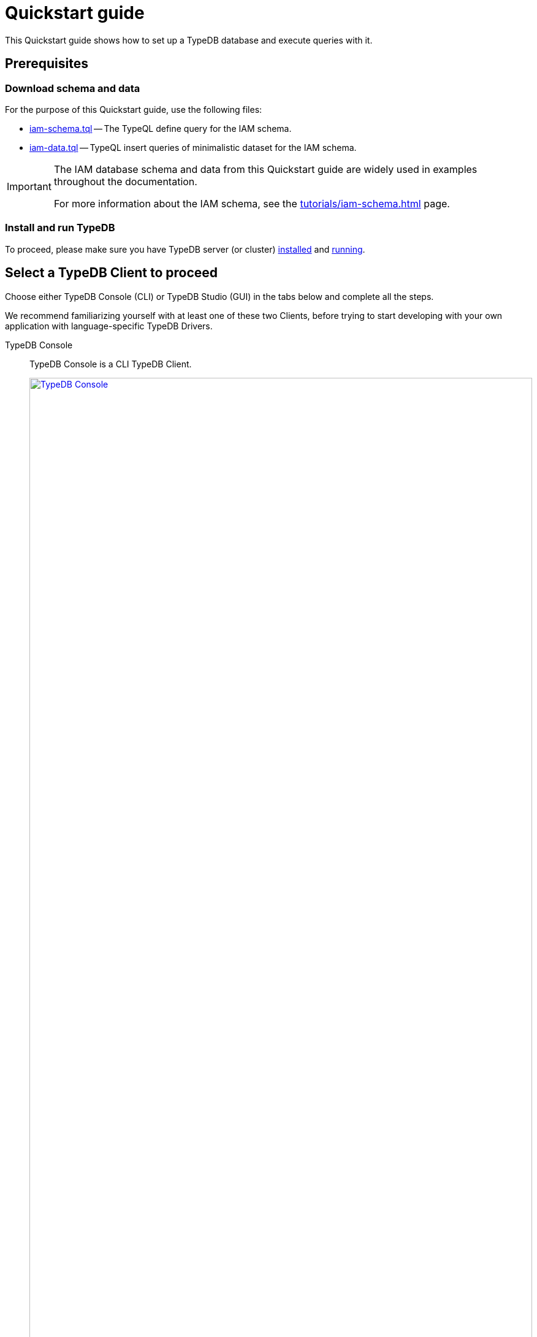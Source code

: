 = Quickstart guide
:keywords: getting started, typedb, typeql, tutorial, quickstart, overview
:longTailKeywords: get started with typedb, typedb tutorial, typedb quickstart, learn typedb
:pageTitle: Quickstart guide
:summary: Learn how to create a TypeDB database, load schema and data, perform queries.
:tabs-sync-option:
:experimental:

This Quickstart guide shows how to set up a TypeDB database and execute queries with it.

== Prerequisites

[#_download_sample_data]
=== Download schema and data

For the purpose of this Quickstart guide, use the following files:

[#_iam_schema]
* xref:attachment$iam-schema.tql[iam-schema.tql] -- The TypeQL define query for the IAM schema.
[#_iam_microdataset]
* xref:attachment$iam-data.tql[iam-data.tql] -- TypeQL insert queries of minimalistic dataset for the IAM schema.

[IMPORTANT]
====
The IAM database schema and data from this Quickstart guide are widely used in examples throughout the documentation.

For more information about the IAM schema, see the xref:tutorials/iam-schema.adoc[,window=_blank] page.
====

=== Install and run TypeDB

To proceed, please make sure you have TypeDB server (or cluster)
xref:install-and-run.adoc#_install[installed,window=_blank] and
xref:install-and-run.adoc#_start_the_server[running,window=_blank].

[#_typedb_client]
== Select a TypeDB Client to proceed

Choose either TypeDB Console (CLI) or TypeDB Studio (GUI) in the tabs below and complete all the steps.

We recommend familiarizing yourself with at least one of these two Clients, before trying to start developing with
your own application with language-specific TypeDB Drivers.

[tabs]
====
TypeDB Console::
+
--
TypeDB Console is a CLI TypeDB Client.

image::typedb::quickstart-console.png[TypeDB Console, width = 100%, link=self]

TypeDB Console is usually installed together with TypeDB server and in the same directory.

For more information on how to use it, see the xref:clients:ROOT:console.adoc[,window=_blank] page.
--
TypeDB Studio::
+
--
TypeDB Studio is a GUI TypeDB Client.

image::typedb::quickstart-studio.png[TypeDB Studio, width = 100%, link=self]

TypeDB Studio needs to be
xref:clients:ROOT:studio.adoc#_download_install[installed]
and launched separately from TypeDB.

For more information on how to use it, see the xref:clients:ROOT:studio.adoc[,window=_blank] page.
--
====

== Connect to TypeDB

[tabs]
====
TypeDB Console::
+
--
By default, TypeDB Console will try to connect to the default server address of `localhost:1729`.

.Server connection example
[,bash]
----
typedb console --server 127.0.0.1:1729
----

.Cluster connection example (TLS encryption enabled)
[,bash]
----
typedb console --cluster=i0.deployment-a4fa2444.cloud.typedb.com:1729 --username=admin --password --tls-enabled --tls-root-ca="/Users/username/typedb-cloud/typedb-cloud-root-ca.pem"
----

To exit TypeDB Console press kbd:[Ctrl+C].

[NOTE]
=====
The fastest way to go through all the steps is to use
xref:clients:ROOT:console.adoc#_non_interactive_mode[non-interactive]
mode by issuing the following commands directly in a local terminal (not in a TypeDB Console prompt).
=====
--
TypeDB Studio::
+
--
Connect to TypeDB:

. Click the btn:[Connect to TypeDB] button  on the right side of the toolbar.
. Enter TypeDB server address (e.g., `localhost:1729`) in the *Address* field and click the btn:[Connect] button.

1. Select `TypeDB Cluster` option in the *Server* field.
2. Click the btn:[Manage Cluster Addresses] button and add all known addresses for TypeDB servers on the cluster you
   are connecting.
3. Fill all other fields with appropriate information and click the btn:[Connect] button.

Select the folder with the <<_download_sample_data,downloaded TypeQL files>> as
xref:clients:ROOT:studio.adoc#_open_a_project_directory[project directory,window=_blank] by using one of the following
buttons:

* btn:[Open Project] button in the *Project* panel (upper left);
* btn:[Open Project Directory] button with a folder icon, leftmost on the top toolbar.
--
====

== Create a new database

[tabs]
====
TypeDB Console::
+
--
Use the following command in a local terminal:

[,bash]
----
typedb console --command="database create try-iam"
----
--
TypeDB Studio::
+
--

. Open the *Manage Databases* dialog by clicking the database icon on the left side of the toolbar.
+
image::studio-database.png[Database Manager button,width = 75%,link=self]
. Enter `try-iam` in the text field, and click the btn:[Create] button next to it.
. Now select `try-iam` from the database dropdown (next to the database icon).
--
====

[#_define_a_schema_from_a_file]
== Define a schema from a file

[tabs]
====
TypeDB Console::
+
--
Use the following command in a local terminal:

[,bash]
----
typedb console --command="transaction try-iam schema write" --command="source iam-schema.tql" --command="commit"
----
--
TypeDB Studio::
+
--
Open the xref:typedb::attachment$iam-schema.tql[iam-schema.tql,window=_blank] file from the project panel on the top left.

Define the schema for the database selected earlier, by executing the define query from the file:

. Ensure the btn:[Session type] (`schema` / `data`) is set to the `schema` and the
  btn:[Transaction type] (`write` / `read`) is set to the `write` in the toolbar.
. Execute the query by clicking the btn:[Run Query] button.
. Commit the changes in transaction by clicking the btn:[Commit Transaction] button.
--
====

Schema is defined. The database is ready to insert some data.

== Load data from a file

[tabs]
====
TypeDB Console::
+
--
Use the following command in a local terminal:

[,bash]
----
typedb console --command="transaction try-iam data write" --command="source iam-data.tql" --command="commit"
----
--
TypeDB Studio::
+
--
Open the xref:attachment$iam-data.tql[iam-data.tql] file from the project panel.

Load the data into the database selected earlier, by executing the insert queries from the file:

. Ensure the btn:[Session type] (`schema` / `data`) is set to the `data` and the btn:[Transaction type]
  (`write` / `read`) is set to the `write` in the toolbar.
. Execute all queries from the file by clicking the btn:[Run Query] button.
. Commit the changes in transaction by clicking the btn:[Commit Transaction] button.
--
====

The data is persisted in the database. The database is ready for queries.

== Try some queries

Try sending some queries to the database. We have prepared a few examples below.

For more TypeQL query examples, check the xref:typeql:ROOT:overview.adoc[TypeQL] documentation.
//#todo Add the TypeDB in 20 queries page

=== Basic examples

Check the following queries against the IAM schema and dataset:

* <<#_get_query__retrieve_all_data>>
* <<#_get_query__retrieve_all_schema_types>>
* <<#_get_query__get_all_emails_of_kevin>>
* <<#_insert_query__add_a_new_email_for_kevin>>
* <<#_update_query__change_the_newly_added_email_for_kevin>>
* <<#_delete_query__delete_ownership_of_the_newly_updated_email_from_kevin>>

[#_get_query__retrieve_all_data]
==== Get query -- Retrieve all data

[tabs]
====
TypeDB Console::
+
--
Use the following command in a local terminal:
[,bash]
----
typedb console --command="transaction try-iam data read" --command='match $t isa thing;'
----
--
TypeDB Studio::
+
--
. Select `data` session and `read` transaction.
. Open a new tab and insert the following TypeQL query:
+
[,typeql]
----
match $t isa thing;
----
. Execute the query.
--
====

[#_get_query__retrieve_all_schema_types]
==== Get query -- Retrieve all schema types

[tabs]
====
TypeDB Console::
+
--
Use the following command in a local terminal:
[,bash]
----
typedb console --command="transaction try-iam schema read" --command='match $t sub thing;'
----
--
TypeDB Studio::
+
--
. Select `data` session and `read` transaction.
. Open a new tab and insert the following TypeQL query:
+
[,typeql]
----
match $t sub thing;
----
. Execute the query.
--
====

// tag::thing_deprecation[]
[WARNING]
====
The `thing` internal type will be deprecated in one of the upcoming versions and deleted in TypeDB version `3.0`.

Consider using `entity`, `attribute`, or `relation` built-in types instead.

To produce the same result as the above example (except for the `thing` type), use the following query:

[,typeql]
----
match $s sub $t; {$t type entity;} or {$t type relation;} or {$t type attribute;};
----
====
// end::thing_deprecation[]

[#_get_query__get_all_emails_of_kevin]
==== Get query -- Get all emails of Kevin

[tabs]
====
TypeDB Console::
+
--
Use the following command in a local terminal:
[,bash]
----
typedb console --command="transaction try-iam data read" --command='match $p isa person, has full-name $fn; $fn contains "Kevin"; $p has email $e; get $e;'
----
--
TypeDB Studio::
+
--
. Select `data` session and `read` transaction.
. Open a new tab and insert the following TypeQL query:
+
[,typeql]
----
match
    $p isa person,
        has full-name $fn;
    $fn contains "Kevin";
    $p has email $e;
get $e;
----
. Execute the query.
--
====

[#_insert_query__add_a_new_email_for_kevin]
==== Insert query -- Add a new email for Kevin

[tabs]
====
TypeDB Console::
+
--
Use the following command in a local terminal:
[,bash]
----
typedb console --command="transaction try-iam data write" --command='match $p isa person, has full-name $fn; $fn contains "Kevin"; insert $p has email "kevin@gmail.com";' --command="commit"
----
--
TypeDB Studio::
+
--
. Select `data` session and `write` transaction.
. Open a new tab and insert the following TypeQL query:
+
[,typeql]
----
match
    $p isa person,
        has full-name $fn;
    $fn contains "Kevin";
insert
    $p has email "kevin@gmail.com";
----
. Execute the query.
. Commit the transaction.
--
====

[#_update_query__change_the_newly_added_email_for_kevin]
==== Update query -- Change the newly added email for Kevin

[tabs]
====
TypeDB Console::
+
--
Use the following command in a local terminal:
[,bash]
----
typedb console --command="transaction try-iam data write" --command='match $p isa person, has full-name $fn, has email $e; $fn contains "Kevin"; $e = "kevin@gmail.com"; delete $p has $e; insert $p has email "kevin2@gmail.com";' --command="commit"
----
--
TypeDB Studio::
+
--
. Select `data` session and `write` transaction.
. Open a new tab and insert the following TypeQL query:
+
[,typeql]
----
match
    $p isa person,
        has full-name $fn,
        has email $e;
    $fn contains "Kevin";
    $e = "kevin@gmail.com";
delete $p has $e;
insert $p has email "kevin2@gmail.com";
----
. Execute the query.
. Commit the transaction.
--
====

[#_delete_query__delete_ownership_of_the_newly_updated_email_from_kevin]
==== Delete query -- Delete ownership of the newly updated email from Kevin

[tabs]
====
TypeDB Console::
+
--
Use the following command in a local terminal:
[,bash]
----
typedb console --command="transaction try-iam data write" --command='match $p isa person, has full-name $fn, has email $e; $fn contains "Kevin"; $e = "kevin2@gmail.com"; delete $p has $e;' --command="commit"
----
--
TypeDB Studio::
+
--
. Select `data` session and `write` transaction.
. Open a new tab and insert the following TypeQL query:
+
[,typeql]
----
match
    $p isa person,
        has full-name $fn,
        has email $e;
    $fn contains "Kevin";
    $e = "kevin2@gmail.com";
delete $p has $e;
----
. Execute the query.
. Commit the transaction.
--
====

//#todo Add a page with more queries and a link to it. TypeQL showcase / Showcase queries / Featured queries
////
=== Additional query examples

[#_console_more_queries]
.See more query examples
[%collapsible]
=====

*Get query* -- Count the number of emails for all people that have emails

[tabs]
====
TypeDB Console::
+
--
Use the following command in a local terminal:
[,bash]
----
typedb console --command="transaction try-iam data read" --command='match $p isa person, has full-name $fn, has email $e; get $fn, $e; group $fn; count;'
----
--
TypeDB Studio::
+
--
. Select `data` session and `read` transaction.
. Open a new tab and insert the following TypeQL query:
+
[,typeql]
----
match
    $p isa person,
        has full-name $fn,
        has email $e;
get $fn, $e; group $fn; count;
----
. Execute the query.
--
====

*Get query* with *inference* enabled -- Get all Kevin's permissions with inference:

[tabs]
====
TypeDB Console::
+
--
Use the following command in a local terminal:
[,bash]
----
typedb console --command="transaction try-iam data read --infer true" --command='match $p isa person, has full-name $fn; $o isa object, has path $o-path; $a isa action, has name "view_file"; $ac(object: $o, action: $a) isa access; $pe(subject: $p, access: $ac) isa permission; $fn = "Kevin Morrison";'
----
--
TypeDB Studio::
+
--
. Select `data` session and `read` transaction.
. Make sure to enable the `infer` switch in the top toolbar.
. Open a new tab and insert the following TypeQL query:
+
[,typeql]
----
match
    $p isa person,
        has full-name $fn;
    $o isa object,
        has path $o-path;
    $a isa action,
        has name "view_file";
    $ac(object: $o, action: $a) isa access;
    $pe(subject: $p, access: $ac) isa permission;
    $fn = "Kevin Morrison";
----
. Execute the query.
--
====

For comparison -- Get all Kevin's permissions without the inference:

[tabs]
====
TypeDB Console::
+
--
Use the following command in a local terminal:
[,bash]
----
typedb console --command="transaction try-iam data read" --command='match $p isa person, has full-name $fn; $o isa object, has path $o-path; $a isa action, has name "view_file"; $ac(object: $o, action: $a) isa access; $pe(subject: $p, access: $ac) isa permission; $fn = "Kevin Morrison";'
----
--
TypeDB Studio::
+
--
. Select `data` session and `read` transaction.
. Make sure to *disable* the `infer` switch in the top toolbar.
. Open a new tab and insert the following TypeQL query:
+
[,typeql]
----
match
    $p isa person,
        has full-name $fn;
    $o isa object,
        has path $o-path;
    $a isa action,
        has name "view_file";
    $ac(object: $o, action: $a) isa access;
    $pe(subject: $p, access: $ac) isa permission;
    $fn = "Kevin Morrison";
----
. Execute the query.
--
====

*Insert query* -- Insert a new file entity with the path "iam-data.tql" and assign a "view_file" access permission for Kevin:

[tabs]
====
TypeDB Console::
+
--
Use the following command in a local terminal:
[,bash]
----
typedb console --command="transaction try-iam data write" --command='match $p isa person, has full-name $fn; $fn contains "Kevin"; $a isa action, has name "view_file"; insert $f isa file, has path "iam-data.tql"; $ac(object: $f, action: $a) isa access; $pe(subject: $p, access: $ac) isa permission;' --command="commit"
----
--
TypeDB Studio::
+
--
. Select `data` session and `write` transaction.
. Open a new tab and insert the following TypeQL query:
+
[,typeql]
----
match
    $p isa person,
        has full-name $fn;
    $fn contains "Kevin";
    $a isa action,
        has name "view_file";
insert
    $f isa file,
        has path "iam-data.tql";
    $ac(object: $f, action: $a) isa access;
    $pe(subject: $p, access: $ac) isa permission;
----
. Execute the query.
. Commit the transaction.
--
====

*Delete query* -- delete Kevin's permission to view newly added file:

[tabs]
====
TypeDB Console::
+
--
Use the following command in a local terminal:
[,bash]
----
typedb console --command="transaction try-iam data write" --command='match $p isa person, has full-name $fn; $fn contains "Kevin"; $a isa action, has name "view_file"; $f isa file, has path "iam-data.tql"; $ac(object: $f, action: $a) isa access; $pe(subject: $p, access: $ac) isa permission; delete $pe isa permission;' --command="commit"
----
--
TypeDB Studio::
+
--
. Select `data` session and `write` transaction.
. Open a new tab and insert the following TypeQL query:
+
[,typeql]
----
match
    $p isa person,
        has full-name $fn;
    $fn contains "Kevin";
    $a isa action,
        has name "view_file";
    $f isa file,
        has path "iam-data.tql";
    $ac(object: $f, action: $a) isa access;
    $pe(subject: $p, access: $ac) isa permission;
delete $pe isa permission;
----
. Execute the query.
. Commit the transaction.
--
====

=====
////

== Learn more

After completing this guide, we recommend the following order of topics to continue exploring TypeDB:

1. Explore the xref:basics/basics.adoc[] page to learn essentials about using TypeDB.
2. Find out more about how to xref:development/send-queries.adoc[connect] to TypeDB, and use databases, sessions,
   and transactions.
3. Learn how to define a xref:development/define-schema.adoc[schema] of a database.
4. Discover how to xref:development/write-data.adoc[write] or xref:development/read-data.adoc[read] data from a TypeDB database.
5. Check out how to interpret a TypeDB xref:bin/response.adoc[responses] to a query.
6. Explore xref:clients:ROOT:clients.adoc[TypeDB Clients] to find the most suitable for your use case.
7. (Optional) Learn more about the xref:tutorials/iam-schema.adoc[IAM sample schema] that will be used in the
   majority of examples throughout this documentation.
8. (Optional) Explore the xref:tutorials/sample-app.adoc[Sample application] written in Java, Python, or Node.js.
